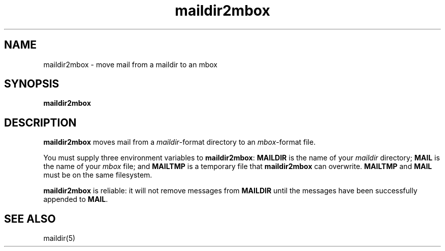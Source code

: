 .TH maildir2mbox 1
.SH NAME
maildir2mbox \- move mail from a maildir to an mbox
.SH SYNOPSIS
.B maildir2mbox
.SH DESCRIPTION
.B maildir2mbox
moves mail from a
.IR maildir -format
directory to an
.IR mbox -format
file.

You must supply three environment variables to
.BR maildir2mbox :
.B MAILDIR
is the name of your
.I maildir
directory;
.B MAIL
is the name of your
.I mbox
file;
and
.B MAILTMP
is a temporary file that
.B maildir2mbox
can overwrite.
.B MAILTMP
and
.B MAIL
must be on the same filesystem.

.B maildir2mbox
is reliable:
it will not remove messages
from
.B MAILDIR
until the messages have been successfully appended to
.BR MAIL .
.SH "SEE ALSO"
maildir(5)
